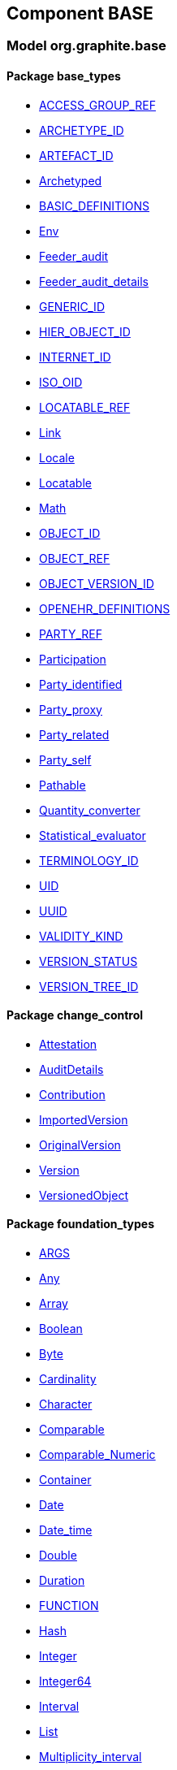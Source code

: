 
== Component BASE

=== Model org.graphite.base

==== Package base_types

[.xcode]
* link:/releases/BASE/{base_release}/base_types.html#_access_group_ref_class[ACCESS_GROUP_REF^]
[.xcode]
* link:/releases/BASE/{base_release}/base_types.html#_archetype_id_class[ARCHETYPE_ID^]
[.xcode]
* link:/releases/BASE/{base_release}/base_types.html#_artefact_id_class[ARTEFACT_ID^]
[.xcode]
* link:/releases/BASE/{base_release}/base_types.html#_archetyped_class[Archetyped^]
[.xcode]
* link:/releases/BASE/{base_release}/base_types.html#_basic_definitions_class[BASIC_DEFINITIONS^]
[.xcode]
* link:/releases/BASE/{base_release}/base_types.html#_env_interface[Env^]
[.xcode]
* link:/releases/BASE/{base_release}/base_types.html#_feeder_audit_class[Feeder_audit^]
[.xcode]
* link:/releases/BASE/{base_release}/base_types.html#_feeder_audit_details_class[Feeder_audit_details^]
[.xcode]
* link:/releases/BASE/{base_release}/base_types.html#_generic_id_class[GENERIC_ID^]
[.xcode]
* link:/releases/BASE/{base_release}/base_types.html#_hier_object_id_class[HIER_OBJECT_ID^]
[.xcode]
* link:/releases/BASE/{base_release}/base_types.html#_internet_id_class[INTERNET_ID^]
[.xcode]
* link:/releases/BASE/{base_release}/base_types.html#_iso_oid_class[ISO_OID^]
[.xcode]
* link:/releases/BASE/{base_release}/base_types.html#_locatable_ref_class[LOCATABLE_REF^]
[.xcode]
* link:/releases/BASE/{base_release}/base_types.html#_link_class[Link^]
[.xcode]
* link:/releases/BASE/{base_release}/base_types.html#_locale_interface[Locale^]
[.xcode]
* link:/releases/BASE/{base_release}/base_types.html#_locatable_class[Locatable^]
[.xcode]
* link:/releases/BASE/{base_release}/base_types.html#_math_interface[Math^]
[.xcode]
* link:/releases/BASE/{base_release}/base_types.html#_object_id_class[OBJECT_ID^]
[.xcode]
* link:/releases/BASE/{base_release}/base_types.html#_object_ref_class[OBJECT_REF^]
[.xcode]
* link:/releases/BASE/{base_release}/base_types.html#_object_version_id_class[OBJECT_VERSION_ID^]
[.xcode]
* link:/releases/BASE/{base_release}/base_types.html#_openehr_definitions_class[OPENEHR_DEFINITIONS^]
[.xcode]
* link:/releases/BASE/{base_release}/base_types.html#_party_ref_class[PARTY_REF^]
[.xcode]
* link:/releases/BASE/{base_release}/base_types.html#_participation_class[Participation^]
[.xcode]
* link:/releases/BASE/{base_release}/base_types.html#_party_identified_class[Party_identified^]
[.xcode]
* link:/releases/BASE/{base_release}/base_types.html#_party_proxy_class[Party_proxy^]
[.xcode]
* link:/releases/BASE/{base_release}/base_types.html#_party_related_class[Party_related^]
[.xcode]
* link:/releases/BASE/{base_release}/base_types.html#_party_self_class[Party_self^]
[.xcode]
* link:/releases/BASE/{base_release}/base_types.html#_pathable_class[Pathable^]
[.xcode]
* link:/releases/BASE/{base_release}/base_types.html#_quantity_converter_interface[Quantity_converter^]
[.xcode]
* link:/releases/BASE/{base_release}/base_types.html#_statistical_evaluator_interface[Statistical_evaluator^]
[.xcode]
* link:/releases/BASE/{base_release}/base_types.html#_terminology_id_class[TERMINOLOGY_ID^]
[.xcode]
* link:/releases/BASE/{base_release}/base_types.html#_uid_class[UID^]
[.xcode]
* link:/releases/BASE/{base_release}/base_types.html#_uuid_class[UUID^]
[.xcode]
* link:/releases/BASE/{base_release}/base_types.html#_validity_kind_enumeration[VALIDITY_KIND^]
[.xcode]
* link:/releases/BASE/{base_release}/base_types.html#_version_status_enumeration[VERSION_STATUS^]
[.xcode]
* link:/releases/BASE/{base_release}/base_types.html#_version_tree_id_class[VERSION_TREE_ID^]

==== Package change_control

[.xcode]
* link:/releases/BASE/{base_release}/change_control.html#_attestation_class[Attestation^]
[.xcode]
* link:/releases/BASE/{base_release}/change_control.html#_auditdetails_class[AuditDetails^]
[.xcode]
* link:/releases/BASE/{base_release}/change_control.html#_contribution_class[Contribution^]
[.xcode]
* link:/releases/BASE/{base_release}/change_control.html#_importedversion_class[ImportedVersion^]
[.xcode]
* link:/releases/BASE/{base_release}/change_control.html#_originalversion_class[OriginalVersion^]
[.xcode]
* link:/releases/BASE/{base_release}/change_control.html#_version_class[Version^]
[.xcode]
* link:/releases/BASE/{base_release}/change_control.html#_versionedobject_class[VersionedObject^]

==== Package foundation_types

[.xcode]
* link:/releases/BASE/{base_release}/foundation_types.html#_args_class[ARGS^]
[.xcode]
* link:/releases/BASE/{base_release}/foundation_types.html#_any_class[Any^]
[.xcode]
* link:/releases/BASE/{base_release}/foundation_types.html#_array_class[Array^]
[.xcode]
* link:/releases/BASE/{base_release}/foundation_types.html#_boolean_class[Boolean^]
[.xcode]
* link:/releases/BASE/{base_release}/foundation_types.html#_byte_class[Byte^]
[.xcode]
* link:/releases/BASE/{base_release}/foundation_types.html#_cardinality_class[Cardinality^]
[.xcode]
* link:/releases/BASE/{base_release}/foundation_types.html#_character_class[Character^]
[.xcode]
* link:/releases/BASE/{base_release}/foundation_types.html#_comparable_class[Comparable^]
[.xcode]
* link:/releases/BASE/{base_release}/foundation_types.html#_comparable_numeric_class[Comparable_Numeric^]
[.xcode]
* link:/releases/BASE/{base_release}/foundation_types.html#_container_class[Container^]
[.xcode]
* link:/releases/BASE/{base_release}/foundation_types.html#_date_class[Date^]
[.xcode]
* link:/releases/BASE/{base_release}/foundation_types.html#_date_time_class[Date_time^]
[.xcode]
* link:/releases/BASE/{base_release}/foundation_types.html#_double_class[Double^]
[.xcode]
* link:/releases/BASE/{base_release}/foundation_types.html#_duration_class[Duration^]
[.xcode]
* link:/releases/BASE/{base_release}/foundation_types.html#_function_class[FUNCTION^]
[.xcode]
* link:/releases/BASE/{base_release}/foundation_types.html#_hash_class[Hash^]
[.xcode]
* link:/releases/BASE/{base_release}/foundation_types.html#_integer_class[Integer^]
[.xcode]
* link:/releases/BASE/{base_release}/foundation_types.html#_integer64_class[Integer64^]
[.xcode]
* link:/releases/BASE/{base_release}/foundation_types.html#_interval_class[Interval^]
[.xcode]
* link:/releases/BASE/{base_release}/foundation_types.html#_list_class[List^]
[.xcode]
* link:/releases/BASE/{base_release}/foundation_types.html#_multiplicity_interval_class[Multiplicity_interval^]
[.xcode]
* link:/releases/BASE/{base_release}/foundation_types.html#_numeric_class[Numeric^]
[.xcode]
* link:/releases/BASE/{base_release}/foundation_types.html#_octet_class[Octet^]
[.xcode]
* link:/releases/BASE/{base_release}/foundation_types.html#_procedure_class[PROCEDURE^]
[.xcode]
* link:/releases/BASE/{base_release}/foundation_types.html#_point_interval_class[Point_interval^]
[.xcode]
* link:/releases/BASE/{base_release}/foundation_types.html#_proper_interval_class[Proper_interval^]
[.xcode]
* link:/releases/BASE/{base_release}/foundation_types.html#_result_class[RESULT^]
[.xcode]
* link:/releases/BASE/{base_release}/foundation_types.html#_routine_class[ROUTINE^]
[.xcode]
* link:/releases/BASE/{base_release}/foundation_types.html#_real_class[Real^]
[.xcode]
* link:/releases/BASE/{base_release}/foundation_types.html#_set_class[Set^]
[.xcode]
* link:/releases/BASE/{base_release}/foundation_types.html#_string_class[String^]
[.xcode]
* link:/releases/BASE/{base_release}/foundation_types.html#_tuple_class[TUPLE^]
[.xcode]
* link:/releases/BASE/{base_release}/foundation_types.html#_tuple1_class[TUPLE1^]
[.xcode]
* link:/releases/BASE/{base_release}/foundation_types.html#_tuple2_class[TUPLE2^]
[.xcode]
* link:/releases/BASE/{base_release}/foundation_types.html#_temporal_class[Temporal^]
[.xcode]
* link:/releases/BASE/{base_release}/foundation_types.html#_terminology_code_class[Terminology_code^]
[.xcode]
* link:/releases/BASE/{base_release}/foundation_types.html#_terminology_term_class[Terminology_term^]
[.xcode]
* link:/releases/BASE/{base_release}/foundation_types.html#_time_class[Time^]
[.xcode]
* link:/releases/BASE/{base_release}/foundation_types.html#_time_definitions_class[Time_Definitions^]
[.xcode]
* link:/releases/BASE/{base_release}/foundation_types.html#_timezone_class[Timezone^]
[.xcode]
* link:/releases/BASE/{base_release}/foundation_types.html#_uri_class[Uri^]

==== Package resource

[.xcode]
* link:/releases/BASE/{base_release}/resource.html#_authored_resource_class[AUTHORED_RESOURCE^]
[.xcode]
* link:/releases/BASE/{base_release}/resource.html#_resource_annotations_class[RESOURCE_ANNOTATIONS^]
[.xcode]
* link:/releases/BASE/{base_release}/resource.html#_resource_description_class[RESOURCE_DESCRIPTION^]
[.xcode]
* link:/releases/BASE/{base_release}/resource.html#_resource_description_item_class[RESOURCE_DESCRIPTION_ITEM^]
[.xcode]
* link:/releases/BASE/{base_release}/resource.html#_translation_details_class[TRANSLATION_DETAILS^]
